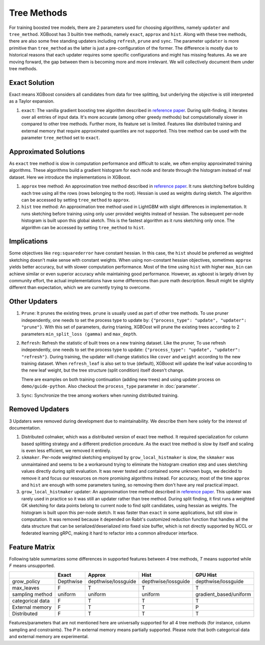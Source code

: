 ############
Tree Methods
############

For training boosted tree models, there are 2 parameters used for choosing algorithms,
namely ``updater`` and ``tree_method``.  XGBoost has 3 builtin tree methods, namely
``exact``, ``approx`` and ``hist``.  Along with these tree methods, there are also some
free standing updaters including ``refresh``, ``prune`` and ``sync``.  The parameter
``updater`` is more primitive than ``tree_method`` as the latter is just a
pre-configuration of the former.  The difference is mostly due to historical reasons that
each updater requires some specific configurations and might has missing features.  As we
are moving forward, the gap between them is becoming more and more irrelevant.  We will
collectively document them under tree methods.

**************
Exact Solution
**************

Exact means XGBoost considers all candidates from data for tree splitting, but underlying
the objective is still interpreted as a Taylor expansion.

1. ``exact``: The vanilla gradient boosting tree algorithm described in `reference paper
   <http://arxiv.org/abs/1603.02754>`_.  During split-finding, it iterates over all
   entries of input data.  It's more accurate (among other greedy methods) but
   computationally slower in compared to other tree methods.  Further more, its feature
   set is limited. Features like distributed training and external memory that require
   approximated quantiles are not supported. This tree method can be used with the
   parameter ``tree_method`` set to ``exact``.


**********************
Approximated Solutions
**********************

As ``exact`` tree method is slow in computation performance and difficult to scale, we
often employ approximated training algorithms.  These algorithms build a gradient
histogram for each node and iterate through the histogram instead of real dataset.  Here
we introduce the implementations in XGBoost.

1. ``approx`` tree method: An approximation tree method described in `reference paper
   <http://arxiv.org/abs/1603.02754>`_.  It runs sketching before building each tree
   using all the rows (rows belonging to the root). Hessian is used as weights during
   sketch.  The algorithm can be accessed by setting ``tree_method`` to ``approx``.

2. ``hist`` tree method: An approximation tree method used in LightGBM with slight
   differences in implementation.  It runs sketching before training using only user
   provided weights instead of hessian.  The subsequent per-node histogram is built upon
   this global sketch.  This is the fastest algorithm as it runs sketching only once.  The
   algorithm can be accessed by setting ``tree_method`` to ``hist``.

************
Implications
************

Some objectives like ``reg:squarederror`` have constant hessian.  In this case, the
``hist`` should be preferred as weighted sketching doesn't make sense with constant
weights.  When using non-constant hessian objectives, sometimes ``approx`` yields better
accuracy, but with slower computation performance.  Most of the time using ``hist`` with
higher ``max_bin`` can achieve similar or even superior accuracy while maintaining good
performance.  However, as xgboost is largely driven by community effort, the actual
implementations have some differences than pure math description.  Result might be
slightly different than expectation, which we are currently trying to overcome.

**************
Other Updaters
**************

1. ``Prune``: It prunes the existing trees.  ``prune`` is usually used as part of other
   tree methods.  To use pruner independently, one needs to set the process type to update
   by: ``{"process_type": "update", "updater": "prune"}``.  With this set of parameters,
   during trianing, XGBOost will prune the existing trees according to 2 parameters
   ``min_split_loss (gamma)`` and ``max_depth``.

2. ``Refresh``: Refresh the statistic of built trees on a new training dataset.  Like the
   pruner, To use refresh independently, one needs to set the process type to update:
   ``{"process_type": "update", "updater": "refresh"}``.  During training, the updater
   will change statistics like ``cover`` and ``weight`` according to the new training
   dataset.  When ``refresh_leaf`` is also set to true (default), XGBoost will update the
   leaf value according to the new leaf weight, but the tree structure (split condition)
   itself doesn't change.

   There are examples on both training continuation (adding new trees) and using update
   process on ``demo/guide-python``.  Also checkout the ``process_type`` parameter in
   :doc:`parameter`.

3. ``Sync``: Synchronize the tree among workers when running distributed training.

****************
Removed Updaters
****************

3 Updaters were removed during development due to maintainability.  We describe them here
solely for the interest of documentation.

1. Distributed colmaker, which was a distributed version of exact tree method.  It
   required specialization for column based splitting strategy and a different prediction
   procedure.  As the exact tree method is slow by itself and scaling is even less
   efficient, we removed it entirely.

2. ``skmaker``.  Per-node weighted sketching employed by ``grow_local_histmaker`` is slow,
   the ``skmaker`` was unmaintained and seems to be a workaround trying to eliminate the
   histogram creation step and uses sketching values directly during split evaluation.  It
   was never tested and contained some unknown bugs, we decided to remove it and focus our
   resources on more promising algorithms instead.  For accuracy, most of the time
   ``approx`` and ``hist`` are enough with some parameters tuning, so removing them don't
   have any real practical impact.

3. ``grow_local_histmaker`` updater: An approximation tree method described in `reference
   paper <http://arxiv.org/abs/1603.02754>`_.  This updater was rarely used in practice so
   it was still an updater rather than tree method.  During split finding, it first runs a
   weighted GK sketching for data points belong to current node to find split candidates,
   using hessian as weights.  The histogram is built upon this per-node sketch.  It was
   faster than ``exact`` in some applications, but still slow in computation.  It was
   removed because it depended on Rabit's customized reduction function that handles all
   the data structure that can be serialized/deserialized into fixed size buffer, which is
   not directly supported by NCCL or federated learning gRPC, making it hard to refactor
   into a common allreducer interface.

**************
Feature Matrix
**************

Following table summarizes some differences in supported features between 4 tree methods,
`T` means supported while `F` means unsupported.

+------------------+-----------+---------------------+---------------------+------------------------+
|                  | Exact     | Approx              | Hist                | GPU Hist               |
+==================+===========+=====================+=====================+========================+
| grow_policy      | Depthwise | depthwise/lossguide | depthwise/lossguide | depthwise/lossguide    |
+------------------+-----------+---------------------+---------------------+------------------------+
| max_leaves       | F         | T                   | T                   | T                      |
+------------------+-----------+---------------------+---------------------+------------------------+
| sampling method  | uniform   | uniform             | uniform             | gradient_based/uniform |
+------------------+-----------+---------------------+---------------------+------------------------+
| categorical data | F         | T                   | T                   | T                      |
+------------------+-----------+---------------------+---------------------+------------------------+
| External memory  | F         | T                   | T                   | P                      |
+------------------+-----------+---------------------+---------------------+------------------------+
| Distributed      | F         | T                   | T                   | T                      |
+------------------+-----------+---------------------+---------------------+------------------------+

Features/parameters that are not mentioned here are universally supported for all 4 tree
methods (for instance, column sampling and constraints).  The `P` in external memory means
partially supported.  Please note that both categorical data and external memory are
experimental.
